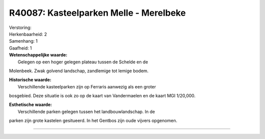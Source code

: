 R40087: Kasteelparken Melle - Merelbeke
=======================================

| Verstoring:

| Herkenbaarheid: 2

| Samenhang: 1

| Gaafheid: 1

| **Wetenschappelijke waarde:**
|  Gelegen op een hoger gelegen plateau tussen de Schelde en de
Molenbeek. Zwak golvend landschap, zandlemige tot lemige bodem.

| **Historische waarde:**
|  Verschillende kasteelparken zijn op Ferraris aanwezig als een groter
bosgebied. Deze situatie is ook zo op de kaart van Vandermaelen en de
kaart MGI 1/20,000.

| **Esthetische waarde:**
|  Verschillende parken gelegen tussen het landbouwlandschap. In de
parken zijn grote kastelen gesitueerd. In het Gentbos zijn oude vijvers
opgenomen.

--------------

